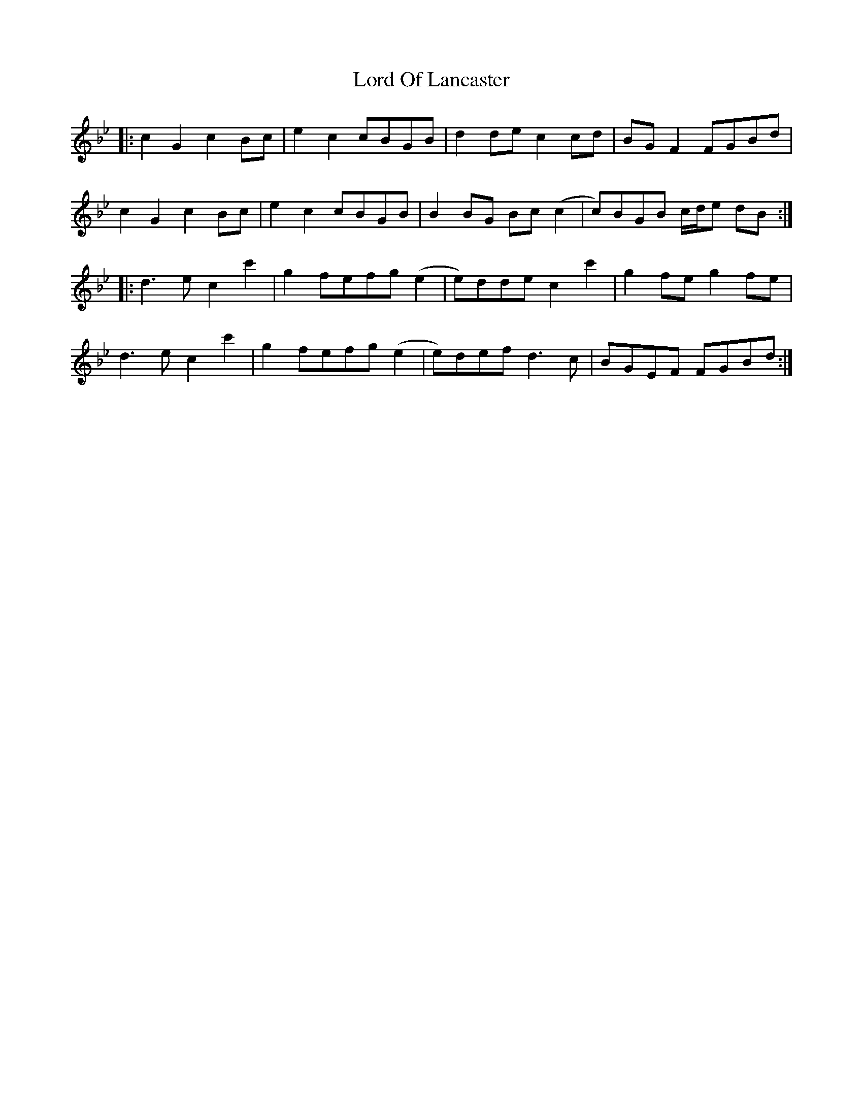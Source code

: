 X: 24240
T: Lord Of Lancaster
R: march
M: 
K: Cdorian
|:c2 G2 c2 Bc|e2 c2 cBGB|d2 de c2 cd|BG F2 FGBd|
c2 G2 c2 Bc|e2 c2 cBGB|B2 BG Bc (c2|c)BGB c/d/e dB:|
|:d3 e c2 c'2|g2 fefg (e2|e)dde c2 c'2|g2 fe g2 fe|
d3 e c2 c'2|g2 fefg (e2|e)def d3 c|BGEF FGBd:|

